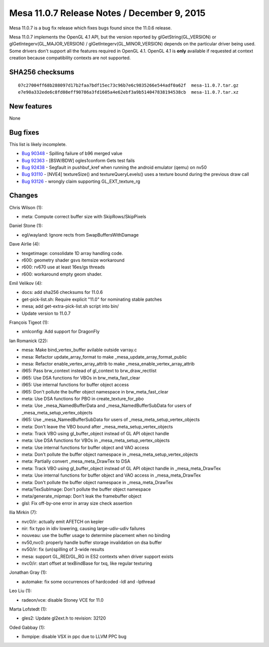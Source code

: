 Mesa 11.0.7 Release Notes / December 9, 2015
============================================

Mesa 11.0.7 is a bug fix release which fixes bugs found since the 11.0.6
release.

Mesa 11.0.7 implements the OpenGL 4.1 API, but the version reported by
glGetString(GL_VERSION) or glGetIntegerv(GL_MAJOR_VERSION) /
glGetIntegerv(GL_MINOR_VERSION) depends on the particular driver being
used. Some drivers don't support all the features required in OpenGL
4.1. OpenGL 4.1 is **only** available if requested at context creation
because compatibility contexts are not supported.

SHA256 checksums
----------------

::

   07c27004ff68b288097d17b2faa7bdf15ec73c96b7e6c9835266e544adf0a62f  mesa-11.0.7.tar.gz
   e7e90a332ede6c8fd08eff90786a3fd1605a4e62ebf3a9b514047838194538cb  mesa-11.0.7.tar.xz

New features
------------

None

Bug fixes
---------

This list is likely incomplete.

-  `Bug 90348 <https://bugs.freedesktop.org/show_bug.cgi?id=90348>`__ -
   Spilling failure of b96 merged value
-  `Bug 92363 <https://bugs.freedesktop.org/show_bug.cgi?id=92363>`__ -
   [BSW/BDW] ogles1conform Gets test fails
-  `Bug 92438 <https://bugs.freedesktop.org/show_bug.cgi?id=92438>`__ -
   Segfault in pushbuf_kref when running the android emulator (qemu) on
   nv50
-  `Bug 93110 <https://bugs.freedesktop.org/show_bug.cgi?id=93110>`__ -
   [NVE4] textureSize() and textureQueryLevels() uses a texture bound
   during the previous draw call
-  `Bug 93126 <https://bugs.freedesktop.org/show_bug.cgi?id=93126>`__ -
   wrongly claim supporting GL_EXT_texture_rg

Changes
-------

Chris Wilson (1):

-  meta: Compute correct buffer size with SkipRows/SkipPixels

Daniel Stone (1):

-  egl/wayland: Ignore rects from SwapBuffersWithDamage

Dave Airlie (4):

-  texgetimage: consolidate 1D array handling code.
-  r600: geometry shader gsvs itemsize workaround
-  r600: rv670 use at least 16es/gs threads
-  r600: workaround empty geom shader.

Emil Velikov (4):

-  docs: add sha256 checksums for 11.0.6
-  get-pick-list.sh: Require explicit "11.0" for nominating stable
   patches
-  mesa; add get-extra-pick-list.sh script into bin/
-  Update version to 11.0.7

François Tigeot (1):

-  xmlconfig: Add support for DragonFly

Ian Romanick (22):

-  mesa: Make bind_vertex_buffer avilable outside varray.c
-  mesa: Refactor update_array_format to make
   \_mesa_update_array_format_public
-  mesa: Refactor enable_vertex_array_attrib to make
   \_mesa_enable_vertex_array_attrib
-  i965: Pass brw_context instead of gl_context to brw_draw_rectlist
-  i965: Use DSA functions for VBOs in brw_meta_fast_clear
-  i965: Use internal functions for buffer object access
-  i965: Don't pollute the buffer object namespace in
   brw_meta_fast_clear
-  meta: Use DSA functions for PBO in create_texture_for_pbo
-  meta: Use \_mesa_NamedBufferData and \_mesa_NamedBufferSubData for
   users of \_mesa_meta_setup_vertex_objects
-  i965: Use \_mesa_NamedBufferSubData for users of
   \_mesa_meta_setup_vertex_objects
-  meta: Don't leave the VBO bound after
   \_mesa_meta_setup_vertex_objects
-  meta: Track VBO using gl_buffer_object instead of GL API object
   handle
-  meta: Use DSA functions for VBOs in \_mesa_meta_setup_vertex_objects
-  meta: Use internal functions for buffer object and VAO access
-  meta: Don't pollute the buffer object namespace in
   \_mesa_meta_setup_vertex_objects
-  meta: Partially convert \_mesa_meta_DrawTex to DSA
-  meta: Track VBO using gl_buffer_object instead of GL API object
   handle in \_mesa_meta_DrawTex
-  meta: Use internal functions for buffer object and VAO access in
   \_mesa_meta_DrawTex
-  meta: Don't pollute the buffer object namespace in
   \_mesa_meta_DrawTex
-  meta/TexSubImage: Don't pollute the buffer object namespace
-  meta/generate_mipmap: Don't leak the framebuffer object
-  glsl: Fix off-by-one error in array size check assertion

Ilia Mirkin (7):

-  nvc0/ir: actually emit AFETCH on kepler
-  nir: fix typo in idiv lowering, causing large-udiv-udiv failures
-  nouveau: use the buffer usage to determine placement when no binding
-  nv50,nvc0: properly handle buffer storage invalidation on dsa buffer
-  nv50/ir: fix (un)spilling of 3-wide results
-  mesa: support GL_RED/GL_RG in ES2 contexts when driver support exists
-  nvc0/ir: start offset at texBindBase for txq, like regular texturing

Jonathan Gray (1):

-  automake: fix some occurrences of hardcoded -ldl and -lpthread

Leo Liu (1):

-  radeon/vce: disable Stoney VCE for 11.0

Marta Lofstedt (1):

-  gles2: Update gl2ext.h to revision: 32120

Oded Gabbay (1):

-  llvmpipe: disable VSX in ppc due to LLVM PPC bug
